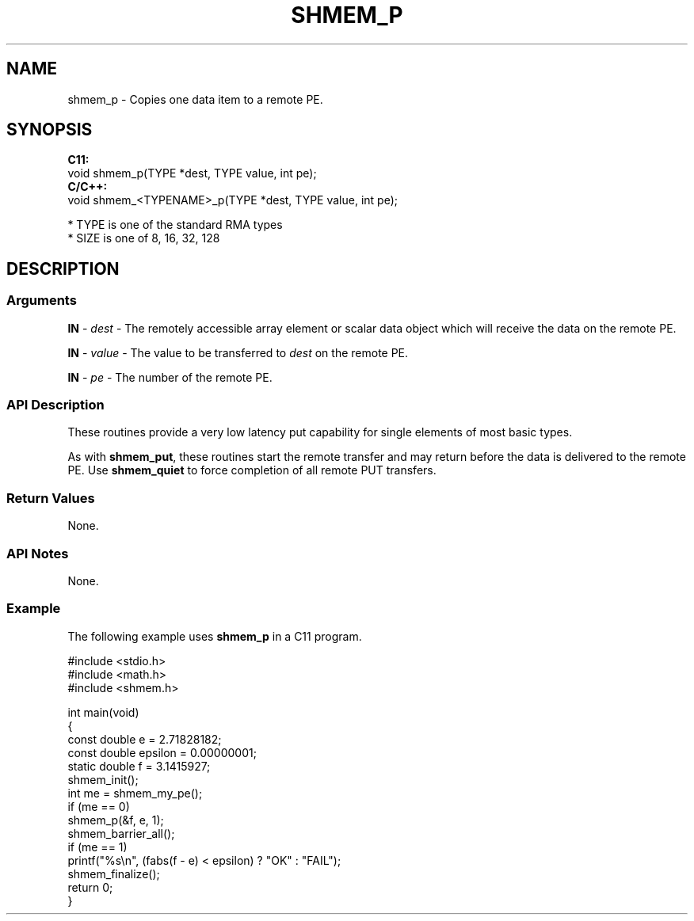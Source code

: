 .TH SHMEM_P 1 2017-06-06 "Intel Corp." "OpenSHEMEM Library Documentation"
.SH NAME
shmem_p \-  Copies one data item to a remote 
PE.
.SH SYNOPSIS
.nf
.B C11: 
void shmem_p(TYPE *dest, TYPE value, int pe);
.B C/C++: 
void shmem_<TYPENAME>_p(TYPE *dest, TYPE value, int pe);

* TYPE is one of the standard RMA types
* SIZE is one of 8, 16, 32, 128
.fi
.SH DESCRIPTION
.SS Arguments

.BR "IN " - 
.I dest
- The remotely accessible array element or scalar data object which will receive the data on the remote 
PE.

.BR "IN " - 
.I value
- The value to be transferred to 
.I dest
on the remote PE.

.BR "IN " - 
.I pe
- The number of the remote PE.
.SS API Description
These routines provide a very low latency put capability for single elements of most basic types.  

As with 
.BR "shmem\_put" ,
these routines start the remote transfer and may return before the data is delivered to the remote 
PE. Use 
.B shmem\_quiet
to force completion of all remote PUT
transfers.
.SS Return Values
None.
.SS API Notes
None.
.SS Example
 
The following example uses 
.B shmem\_p
in a C11 program.

./
.nf
#include <stdio.h>
#include <math.h>
#include <shmem.h>

int main(void)
{
  const double e = 2.71828182;
  const double epsilon = 0.00000001;
  static double f = 3.1415927;
  shmem_init();
  int me = shmem_my_pe();
  if (me == 0)
     shmem_p(&f, e, 1);
  shmem_barrier_all();
  if (me == 1)
     printf("%s\\n", (fabs(f - e) < epsilon) ? "OK" : "FAIL");
  shmem_finalize();
  return 0;
}

.fi



